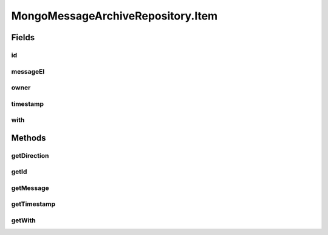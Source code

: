 .. java:import:: com.mongodb.client AggregateIterable

.. java:import:: com.mongodb.client FindIterable

.. java:import:: com.mongodb.client MongoCollection

.. java:import:: com.mongodb.client MongoDatabase

.. java:import:: com.mongodb.client.model Filters

.. java:import:: com.mongodb.client.model Projections

.. java:import:: com.mongodb.client.model UpdateOptions

.. java:import:: org.bson Document

.. java:import:: org.bson.conversions Bson

.. java:import:: org.bson.types Binary

.. java:import:: tigase.archive QueryCriteria

.. java:import:: tigase.archive.db AbstractMessageArchiveRepository

.. java:import:: tigase.archive.db MessageArchiveRepository

.. java:import:: tigase.archive.db Schema

.. java:import:: tigase.component.exceptions ComponentException

.. java:import:: tigase.db Repository

.. java:import:: tigase.db TigaseDBException

.. java:import:: tigase.db.util RepositoryVersionAware

.. java:import:: tigase.db.util SchemaLoader

.. java:import:: tigase.kernel.beans.config ConfigField

.. java:import:: tigase.mongodb MongoDataSource

.. java:import:: tigase.mongodb MongoRepositoryVersionAware

.. java:import:: tigase.util Version

.. java:import:: tigase.xml DomBuilderHandler

.. java:import:: tigase.xml Element

.. java:import:: tigase.xml SimpleParser

.. java:import:: tigase.xml SingletonFactory

.. java:import:: tigase.xmpp Authorization

.. java:import:: tigase.xmpp.jid BareJID

.. java:import:: tigase.xmpp.jid JID

.. java:import:: tigase.xmpp.mam MAMRepository

.. java:import:: tigase.xmpp.mam.util MAMUtil

.. java:import:: tigase.xmpp.mam.util Range

.. java:import:: tigase.xmpp.rsm RSM

.. java:import:: java.nio.charset Charset

.. java:import:: java.security MessageDigest

.. java:import:: java.security NoSuchAlgorithmException

.. java:import:: java.time LocalDateTime

.. java:import:: java.time ZoneOffset

.. java:import:: java.util.logging Level

.. java:import:: java.util.logging Logger

.. java:import:: java.util.regex Pattern

.. java:import:: java.util.stream Collectors

MongoMessageArchiveRepository.Item
==================================

.. java:package:: tigase.mongodb.archive
   :noindex:

.. java:type:: public static class Item<Q extends QueryCriteria> implements MessageArchiveRepository.Item
   :outertype: MongoMessageArchiveRepository

Fields
------
id
^^

.. java:field::  String id
   :outertype: MongoMessageArchiveRepository.Item

messageEl
^^^^^^^^^

.. java:field::  Element messageEl
   :outertype: MongoMessageArchiveRepository.Item

owner
^^^^^

.. java:field::  BareJID owner
   :outertype: MongoMessageArchiveRepository.Item

timestamp
^^^^^^^^^

.. java:field::  Date timestamp
   :outertype: MongoMessageArchiveRepository.Item

with
^^^^

.. java:field::  String with
   :outertype: MongoMessageArchiveRepository.Item

Methods
-------
getDirection
^^^^^^^^^^^^

.. java:method:: @Override public Direction getDirection()
   :outertype: MongoMessageArchiveRepository.Item

getId
^^^^^

.. java:method:: @Override public String getId()
   :outertype: MongoMessageArchiveRepository.Item

getMessage
^^^^^^^^^^

.. java:method:: @Override public Element getMessage()
   :outertype: MongoMessageArchiveRepository.Item

getTimestamp
^^^^^^^^^^^^

.. java:method:: @Override public Date getTimestamp()
   :outertype: MongoMessageArchiveRepository.Item

getWith
^^^^^^^

.. java:method:: @Override public String getWith()
   :outertype: MongoMessageArchiveRepository.Item

